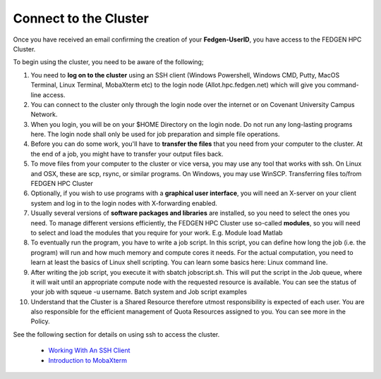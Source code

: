 **Connect to the Cluster**
--------------------------

Once you have received an email confirming the creation of your
**Fedgen-UserID**, you have access to the FEDGEN HPC Cluster.

To begin using the cluster, you need to be aware of the following;

1.  You need to **log on to the cluster** using an SSH client (Windows
    Powershell, Windows CMD, Putty, MacOS Terminal, Linux Terminal,
    MobaXterm etc) to the login node (Allot.hpc.fedgen.net) which will
    give you command-line access.

2.  You can connect to the cluster only through the login node over the
    internet or on Covenant University Campus Network.

3.  When you login, you will be on your $HOME Directory on the login
    node. Do not run any long-lasting programs here. The login node
    shall only be used for job preparation and simple file operations.

4.  Before you can do some work, you'll have to **transfer the
    files** that you need from your computer to the cluster. At the end
    of a job, you might have to transfer your output files back.

5.  To move files from your computer to the cluster or vice versa, you
    may use any tool that works with ssh. On Linux and OSX, these are
    scp, rsync, or similar programs. On Windows, you may use
    WinSCP. Transferring files to/from FEDGEN HPC Cluster

6.  Optionally, if you wish to use programs with a **graphical user
    interface**, you will need an X-server on your client system and log
    in to the login nodes with X-forwarding enabled.

7.  Usually several versions of **software packages and libraries** are
    installed, so you need to select the ones you need. To manage
    different versions efficiently, the FEDGEN HPC Cluster use
    so-called **modules**, so you will need to select and load the
    modules that you require for your work. E.g. Module load Matlab

8.  To eventually run the program, you have to write a job script. In
    this script, you can define how long the job (i.e. the program) will
    run and how much memory and compute cores it needs. For the actual
    computation, you need to learn at least the basics of Linux shell
    scripting. You can learn some basics here: Linux command line.

9.  After writing the job script, you execute it
    with sbatch jobscript.sh. This will put the script in the Job queue,
    where it will wait until an appropriate compute node with the
    requested resource is available. You can see the status of your job
    with squeue -u username. Batch system and Job script examples

10. Understand that the Cluster is a Shared Resource therefore utmost
    responsibility is expected of each user. You are also responsible
    for the efficient management of Quota Resources assigned to you. You
    can see more in the Policy.

See the following section for details on using ssh to access the
cluster.

    - `Working With An SSH Client <Working%20With%20An%20SSH%20Client.rst>`__
    - `Introduction to MobaXterm <Introduction%20to%20MobaXterm.rst>`__
